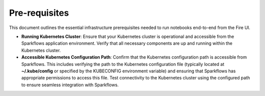 Pre-requisites
=====

This document outlines the essential infrastructure prerequisites needed to run notebooks end-to-end from the Fire UI.

- **Running Kubernetes Cluster**: Ensure that your Kubernetes cluster is operational and accessible from the Sparkflows application environment. Verify that all necessary components are up and running within the Kubernetes cluster.

- **Accessible Kubernetes Configuration Path**: Confirm that the Kubernetes configuration path is accessible from Sparkflows. This includes verifying the path to the Kubernetes configuration file (typically located at **~/.kube/config** or specified by the KUBECONFIG environment variable) and ensuring that Sparkflows has appropriate permissions to access this file. Test connectivity to the Kubernetes cluster using the configured path to ensure seamless integration with Sparkflows.
